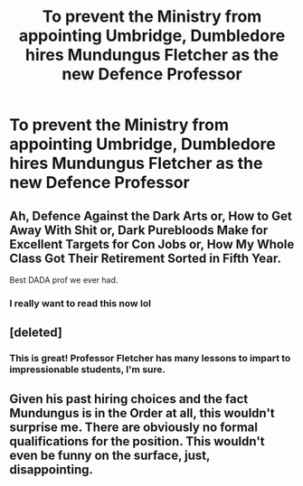 #+TITLE: To prevent the Ministry from appointing Umbridge, Dumbledore hires Mundungus Fletcher as the new Defence Professor

* To prevent the Ministry from appointing Umbridge, Dumbledore hires Mundungus Fletcher as the new Defence Professor
:PROPERTIES:
:Author: neymovirne
:Score: 37
:DateUnix: 1566918628.0
:DateShort: 2019-Aug-27
:FlairText: Prompt
:END:

** Ah, Defence Against the Dark Arts or, How to Get Away With Shit or, Dark Purebloods Make for Excellent Targets for Con Jobs or, How My Whole Class Got Their Retirement Sorted in Fifth Year.

Best DADA prof we ever had.
:PROPERTIES:
:Author: Krististrasza
:Score: 27
:DateUnix: 1566930158.0
:DateShort: 2019-Aug-27
:END:

*** I really want to read this now lol
:PROPERTIES:
:Score: 7
:DateUnix: 1566937705.0
:DateShort: 2019-Aug-28
:END:


** [deleted]
:PROPERTIES:
:Score: 15
:DateUnix: 1566944390.0
:DateShort: 2019-Aug-28
:END:

*** This is great! Professor Fletcher has many lessons to impart to impressionable students, I'm sure.
:PROPERTIES:
:Author: neymovirne
:Score: 2
:DateUnix: 1566973582.0
:DateShort: 2019-Aug-28
:END:


** Given his past hiring choices and the fact Mundungus is in the Order at all, this wouldn't surprise me. There are obviously no formal qualifications for the position. This wouldn't even be funny on the surface, just, disappointing.
:PROPERTIES:
:Author: totorox92
:Score: 16
:DateUnix: 1566923881.0
:DateShort: 2019-Aug-27
:END:
